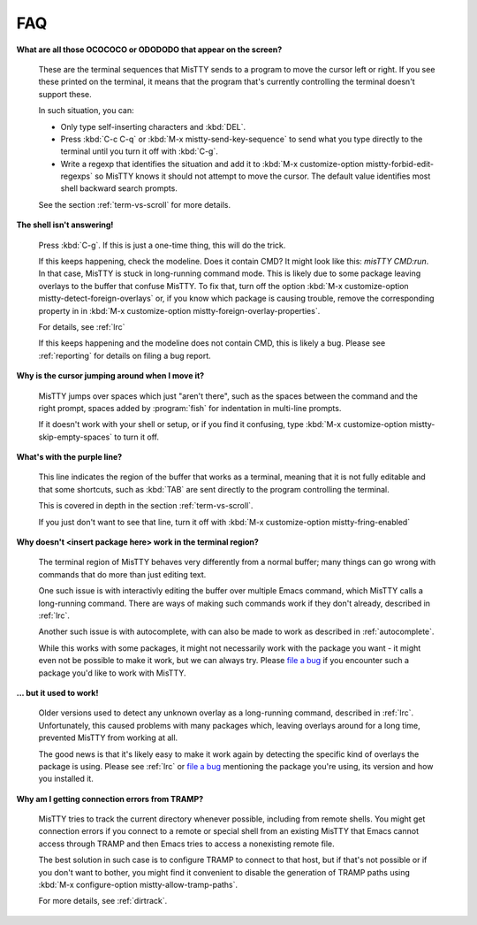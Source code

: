 FAQ
===

**What are all those OCOCOCO or ODODODO that appear on the screen?**

     .. index:: pair: variable; mistty-forbid-edit-regexps

     These are the terminal sequences that MisTTY sends to a program
     to move the cursor left or right. If you see these printed on the
     terminal, it means that the program that's currently controlling
     the terminal doesn't support these.

     In such situation, you can:

     - Only type self-inserting characters and :kbd:`DEL`.

     - Press :kbd:`C-c C-q` or :kbd:`M-x mistty-send-key-sequence` to
       send what you type directly to the terminal until you turn it
       off with :kbd:`C-g`.

     - Write a regexp that identifies the situation and add it to
       :kbd:`M-x customize-option mistty-forbid-edit-regexps` so MisTTY
       knows it should not attempt to move the cursor. The default value
       identifies most shell backward search prompts.

     See the section :ref:`term-vs-scroll` for more details.

**The shell isn't answering!**

    Press :kbd:`C-g`. If this is just a one-time thing, this will do
    the trick.

    If this keeps happening, check the modeline. Does it contain CMD?
    It might look like this: *misTTY CMD:run*. In that case, MisTTY is
    stuck in long-running command mode. This is likely due to some
    package leaving overlays to the buffer that confuse MisTTY. To fix
    that, turn off the option :kbd:`M-x customize-option
    mistty-detect-foreign-overlays` or, if you know which package is
    causing trouble, remove the corresponding property in in :kbd:`M-x
    customize-option mistty-foreign-overlay-properties`.

    For details, see :ref:`lrc`

    If this keeps happening and the modeline does not contain CMD,
    this is likely a bug. Please see :ref:`reporting` for details on
    filing a bug report.

**Why is the cursor jumping around when I move it?**

    MisTTY jumps over spaces which just "aren't there", such as the
    spaces between the command and the right prompt, spaces added by
    :program:`fish` for indentation in multi-line prompts.

    If it doesn't work with your shell or setup, or if you find it
    confusing, type :kbd:`M-x customize-option
    mistty-skip-empty-spaces` to turn it off.

**What's with the purple line?**

    This line indicates the region of the buffer that works as a
    terminal, meaning that it is not fully editable and that some
    shortcuts, such as :kbd:`TAB` are sent directly to the program
    controlling the terminal.

    This is covered in depth in the section :ref:`term-vs-scroll`.

    If you just don't want to see that line, turn it off with
    :kbd:`M-x customize-option mistty-fring-enabled`

**Why doesn't <insert package here> work in the terminal region?**

    The terminal region of MisTTY behaves very differently from a
    normal buffer; many things can go wrong with commands that do more
    than just editing text.

    One such issue is with interactivly editing the buffer over
    multiple Emacs command, which MisTTY calls a long-running command.
    There are ways of making such commands work if they don't already,
    described in :ref:`lrc`.

    Another such issue is with autocomplete, with can also be made to
    work as described in :ref:`autocomplete`.

    While this works with some packages, it might not necessarily work
    with the package you want - it might even not be possible to make
    it work, but we can always try. Please `file a bug
    <https://github.com/szermatt/mistty/issues>`_ if you encounter
    such a package you'd like to work with MisTTY.

**... but it used to work!**

    Older versions used to detect any unknown overlay as a
    long-running command, described in :ref:`lrc`. Unfortunately, this
    caused problems with many packages which, leaving overlays around
    for a long time, prevented MisTTY from working at all.

    The good news is that it's likely easy to make it work again by
    detecting the specific kind of overlays the package is using.
    Please see :ref:`lrc` or `file a bug
    <https://github.com/szermatt/mistty/issues>`_ mentioning the
    package you're using, its version and how you installed it.

**Why am I getting connection errors from TRAMP?**

    MisTTY tries to track the current directory whenever possible,
    including from remote shells. You might get connection errors if
    you connect to a remote or special shell from an existing MisTTY
    that Emacs cannot access through TRAMP and then Emacs tries to
    access a nonexisting remote file.

    The best solution in such case is to configure TRAMP to connect to
    that host, but if that's not possible or if you don't want to
    bother, you might find it convenient to disable the generation of
    TRAMP paths using :kbd:`M-x configure-option
    mistty-allow-tramp-paths`.

    For more details, see :ref:`dirtrack`.
